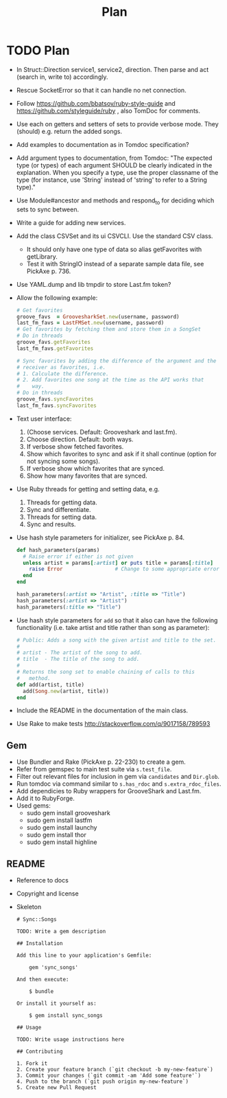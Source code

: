# -*- mode:org; indent-tabs-mode:nil; tab-width:2 -*-
#+title: Plan

* TODO Plan
- In Struct::Direction service1, service2, direction. Then parse and act (search in, write to) accordingly.
- Rescue SocketError so that it can handle no net connection.
- Follow https://github.com/bbatsov/ruby-style-guide and https://github.com/styleguide/ruby , also TomDoc for comments.
- Use each on getters and setters of sets to provide verbose mode. They (should) e.g. return the added songs.
- Add examples to documentation as in Tomdoc specification?
- Add argument types to documentation, from Tomdoc: "The expected type (or types) of each argument SHOULD be clearly indicated in the explanation. When you specify a type, use the proper classname of the type (for instance, use 'String' instead of 'string' to refer to a String type)."
- Use Module#ancestor and methods and respond_to for deciding which sets to sync between.
- Write a guide for adding new services.
- Add the class CSVSet and its ui CSVCLI. Use the standard CSV class.
  - It should only have one type of data so alias getFavorites with getLibrary.
  - Test it with StringIO instead of a separate sample data file, see PickAxe p. 736.
- Use YAML.dump and lib tmpdir to store Last.fm token?
- Allow the following example:
  #+begin_src ruby
    # Get favorites
    groove_favs  = GroovesharkSet.new(username, password)
    last_fm_favs = LastFMSet.new(username, password)
    # Get favorites by fetching them and store them in a SongSet
    # Do in threads
    groove_favs.getFavorites
    last_fm_favs.getFavorites

    # Sync favorites by adding the difference of the argument and the
    # receiver as favorites, i.e.
    # 1. Calculate the difference.
    # 2. Add favorites one song at the time as the API works that
    #    way.
    # Do in threads
    groove_favs.syncFavorites
    last_fm_favs.syncFavorites
  #+end_src
- Text user interface:
  1. (Choose services. Default: Grooveshark and last.fm).
  2. Choose direction. Default: both ways.
  3. If verbose show fetched favorites.
  4. Show which favorites to sync and ask if it shall continue (option for not syncing some songs).
  5. If verbose show which favorites that are synced.
  6. Show how many favorites that are synced.
- Use Ruby threads for getting and setting data, e.g.
  1. Threads for getting data.
  2. Sync and differentiate.
  3. Threads for setting data.
  4. Sync and results.
- Use hash style parameters for initializer, see PickAxe p. 84.
  #+begin_src ruby
    def hash_parameters(params)
      # Raise error if either is not given
      unless artist = params[:artist] or puts title = params[:title]
        raise Error                 # Change to some appropriate error
      end
    end

    hash_parameters(:artist => "Artist", :title => "Title")
    hash_parameters(:artist => "Artist")
    hash_parameters(:title => "Title")
  #+end_src
- Use hash style parameters for =add= so that it also can have the following functionality (i.e. take artist and title rather than song as parameter):
  #+begin_src ruby
    # Public: Adds a song with the given artist and title to the set.
    #
    # artist - The artist of the song to add.
    # title  - The title of the song to add.
    #
    # Returns the song set to enable chaining of calls to this
    #   method.
    def add(artist, title)
      add(Song.new(artist, title))
    end
  #+end_src
- Include the README in the documentation of the main class.
- Use Rake to make tests http://stackoverflow.com/q/9017158/789593
** Gem
- Use Bundler and Rake (PickAxe p. 22-230) to create a gem.
- Refer from gemspec to main test suite via =s.test_file=.
- Filter out relevant files for inclusion in gem via =candidates= and =Dir.glob=.
- Run tomdoc via command similar to =s.has_rdoc= and =s.extra_rdoc_files=.
- Add dependicies to Ruby wrappers for GrooveShark and Last.fm.
- Add it to RubyForge.
- Used gems:
  - sudo gem install grooveshark
  - sudo gem install lastfm
  - sudo gem install launchy
  - sudo gem install thor
  - sudo gem install highline
** README
- Reference to docs
- Copyright and license
- Skeleton
  #+begin_src text
    # Sync::Songs
    
    TODO: Write a gem description
    
    ## Installation
    
    Add this line to your application's Gemfile:
    
        gem 'sync_songs'
    
    And then execute:
    
        $ bundle
    
    Or install it yourself as:
    
        $ gem install sync_songs
    
    ## Usage
    
    TODO: Write usage instructions here
    
    ## Contributing
    
    1. Fork it
    2. Create your feature branch (`git checkout -b my-new-feature`)
    3. Commit your changes (`git commit -am 'Add some feature'`)
    4. Push to the branch (`git push origin my-new-feature`)
    5. Create new Pull Request
  #+end_src
